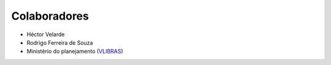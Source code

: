 Colaboradores
---------------

- Héctor Velarde
- Rodrigo Ferreira de Souza
- Ministério do planejamento (`VLIBRAS`_)

.. _`VLIBRAS`: http://vlibras.gov.br/

